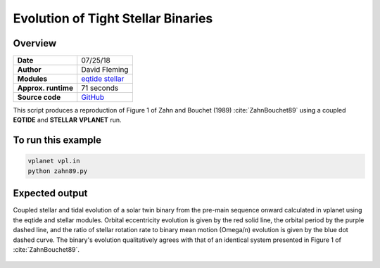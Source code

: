 Evolution of Tight Stellar Binaries
=====================

Overview
--------

===================   ============
**Date**              07/25/18
**Author**            David Fleming
**Modules**           `eqtide <../src/eqtide.html>`_
                      `stellar <../src/stellar.html>`_
**Approx. runtime**   71 seconds
**Source code**       `GitHub <https://github.com/VirtualPlanetaryLaboratory/vplanet-private/tree/master/examples/zahn>`_
===================   ============

This script produces a reproduction of Figure 1 of Zahn and Bouchet (1989)
:cite:`ZahnBouchet89` using a coupled **EQTIDE** and **STELLAR** **VPLANET** run.

To run this example
-------------------

.. code-block:: bash

    vplanet vpl.in
    python zahn89.py


Expected output
---------------

Coupled stellar and tidal evolution of a solar twin binary from the pre-main
sequence onward calculated in vplanet using the eqtide and stellar modules.
Orbital eccentricity evolution is given by the red solid line, the orbital
period by the purple dashed line, and the ratio of stellar rotation rate to
binary mean motion (Omega/n) evolution is given by the blue dot dashed curve.
The binary's evolution qualitatively agrees with that of an identical system
presented in Figure 1 of :cite:`ZahnBouchet89`.



.. figure:: zahn.png
   :width: 600px
   :align: center
